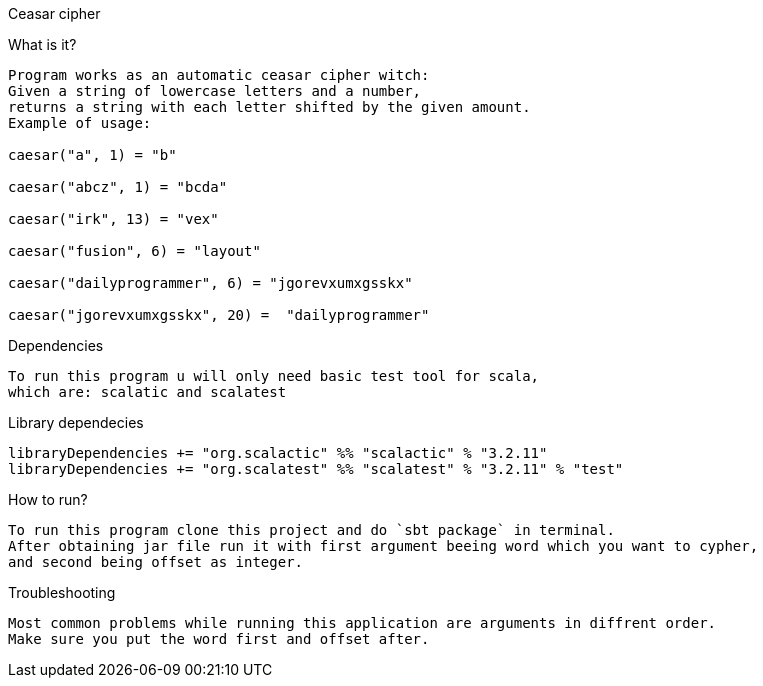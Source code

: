 Ceasar cipher
==========
What is it?
-----------
Program works as an automatic ceasar cipher witch:
Given a string of lowercase letters and a number,
returns a string with each letter shifted by the given amount.
Example of usage:

caesar("a", 1) = "b"

caesar("abcz", 1) = "bcda"

caesar("irk", 13) = "vex"

caesar("fusion", 6) = "layout"

caesar("dailyprogrammer", 6) = "jgorevxumxgsskx"

caesar("jgorevxumxgsskx", 20) =  "dailyprogrammer"
-----------
Dependencies
-----------
To run this program u will only need basic test tool for scala,
which are: scalatic and scalatest
-----------
.Library dependecies
[source,sbt]
libraryDependencies += "org.scalactic" %% "scalactic" % "3.2.11"
libraryDependencies += "org.scalatest" %% "scalatest" % "3.2.11" % "test"

How to run?
-----------
To run this program clone this project and do `sbt package` in terminal.
After obtaining jar file run it with first argument beeing word which you want to cypher,
and second being offset as integer.
-----------
Troubleshooting
-----------
Most common problems while running this application are arguments in diffrent order.
Make sure you put the word first and offset after.
-----------
